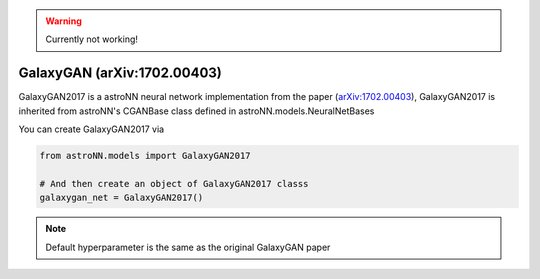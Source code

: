 
.. warning:: Currently not working!

GalaxyGAN (arXiv:1702.00403)
---------------------------------

GalaxyGAN2017 is a astroNN neural network implementation from the paper (`arXiv:1702.00403`_), GalaxyGAN2017 is inherited
from astroNN's CGANBase class defined in astroNN.models.NeuralNetBases

You can create GalaxyGAN2017 via

.. code:: python

    from astroNN.models import GalaxyGAN2017

    # And then create an object of GalaxyGAN2017 classs
    galaxygan_net = GalaxyGAN2017()

.. note:: Default hyperparameter is the same as the original GalaxyGAN paper

.. _arXiv:1702.00403: https://arxiv.org/abs/1702.00403
